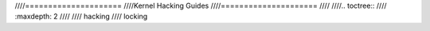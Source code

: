 ////=====================
////Kernel Hacking Guides
////=====================
////
////.. toctree::
////   :maxdepth: 2
////
////   hacking
////   locking
